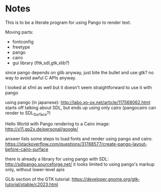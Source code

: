 
* Notes

This is to be a literate program for using Pango to render text.

Moving parts:
- fontconfig
- freetype
- pango
- cairo
- gui library (fltk,sdl,gtk,xlib?)

since pango depends on glib anyway, just bite the bullet and use gtk? no way to
avoid awful C APIs anyway.

I looked at sfml as well but it doesn't seem straightforward to use it with pango


using pango (in japanese):
http://labo.xo-ox.net/article/117568062.html
starts off talking about SDL, but ends up using only cairo (pangocairo can render to SDL_Surface?)

Hello World with Pango rendering to a Cairo image:
http://x11.gp2x.de/personal/google/

answer lists some steps to load fonts and render using pango and cairo:
https://stackoverflow.com/questions/31788577/create-pango-layout-before-cairo-surface


there is already a library for using pango with SDL:
http://sdlpango.sourceforge.net/
it looks limited to using pango's markup only, without lower-level apis

GLib section of the GTK tutorial:
https://developer.gnome.org/gtk-tutorial/stable/c2023.html
